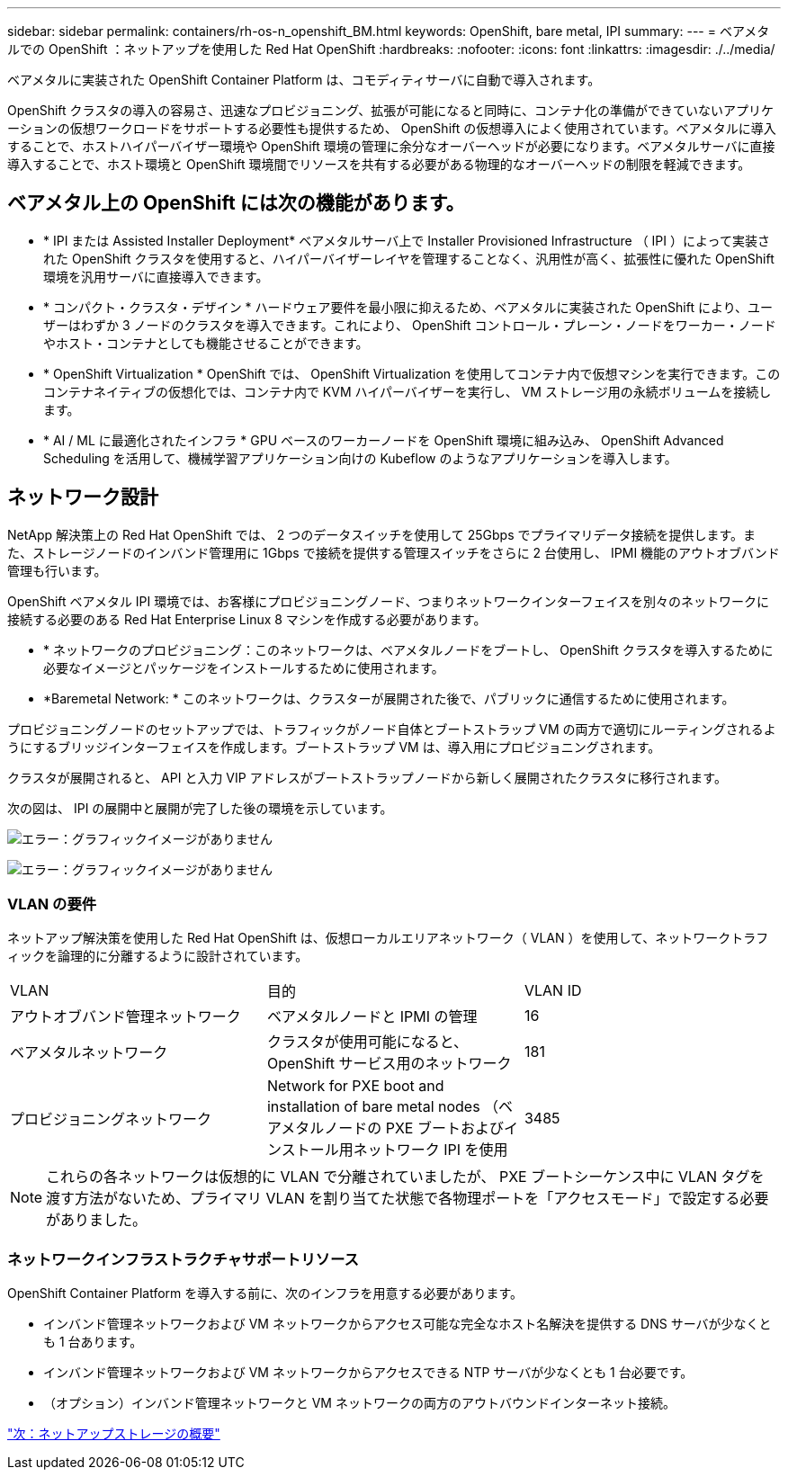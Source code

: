 ---
sidebar: sidebar 
permalink: containers/rh-os-n_openshift_BM.html 
keywords: OpenShift, bare metal, IPI 
summary:  
---
= ベアメタルでの OpenShift ：ネットアップを使用した Red Hat OpenShift
:hardbreaks:
:nofooter: 
:icons: font
:linkattrs: 
:imagesdir: ./../media/


ベアメタルに実装された OpenShift Container Platform は、コモディティサーバに自動で導入されます。

OpenShift クラスタの導入の容易さ、迅速なプロビジョニング、拡張が可能になると同時に、コンテナ化の準備ができていないアプリケーションの仮想ワークロードをサポートする必要性も提供するため、 OpenShift の仮想導入によく使用されています。ベアメタルに導入することで、ホストハイパーバイザー環境や OpenShift 環境の管理に余分なオーバーヘッドが必要になります。ベアメタルサーバに直接導入することで、ホスト環境と OpenShift 環境間でリソースを共有する必要がある物理的なオーバーヘッドの制限を軽減できます。



== ベアメタル上の OpenShift には次の機能があります。

* * IPI または Assisted Installer Deployment* ベアメタルサーバ上で Installer Provisioned Infrastructure （ IPI ）によって実装された OpenShift クラスタを使用すると、ハイパーバイザーレイヤを管理することなく、汎用性が高く、拡張性に優れた OpenShift 環境を汎用サーバに直接導入できます。
* * コンパクト・クラスタ・デザイン * ハードウェア要件を最小限に抑えるため、ベアメタルに実装された OpenShift により、ユーザーはわずか 3 ノードのクラスタを導入できます。これにより、 OpenShift コントロール・プレーン・ノードをワーカー・ノードやホスト・コンテナとしても機能させることができます。
* * OpenShift Virtualization * OpenShift では、 OpenShift Virtualization を使用してコンテナ内で仮想マシンを実行できます。このコンテナネイティブの仮想化では、コンテナ内で KVM ハイパーバイザーを実行し、 VM ストレージ用の永続ボリュームを接続します。
* * AI / ML に最適化されたインフラ * GPU ベースのワーカーノードを OpenShift 環境に組み込み、 OpenShift Advanced Scheduling を活用して、機械学習アプリケーション向けの Kubeflow のようなアプリケーションを導入します。




== ネットワーク設計

NetApp 解決策上の Red Hat OpenShift では、 2 つのデータスイッチを使用して 25Gbps でプライマリデータ接続を提供します。また、ストレージノードのインバンド管理用に 1Gbps で接続を提供する管理スイッチをさらに 2 台使用し、 IPMI 機能のアウトオブバンド管理も行います。

OpenShift ベアメタル IPI 環境では、お客様にプロビジョニングノード、つまりネットワークインターフェイスを別々のネットワークに接続する必要のある Red Hat Enterprise Linux 8 マシンを作成する必要があります。

* * ネットワークのプロビジョニング：このネットワークは、ベアメタルノードをブートし、 OpenShift クラスタを導入するために必要なイメージとパッケージをインストールするために使用されます。
* *Baremetal Network: * このネットワークは、クラスターが展開された後で、パブリックに通信するために使用されます。


プロビジョニングノードのセットアップでは、トラフィックがノード自体とブートストラップ VM の両方で適切にルーティングされるようにするブリッジインターフェイスを作成します。ブートストラップ VM は、導入用にプロビジョニングされます。

クラスタが展開されると、 API と入力 VIP アドレスがブートストラップノードから新しく展開されたクラスタに移行されます。

次の図は、 IPI の展開中と展開が完了した後の環境を示しています。

image:redhat_openshift_image36.png["エラー：グラフィックイメージがありません"]

image:redhat_openshift_image37.png["エラー：グラフィックイメージがありません"]



=== VLAN の要件

ネットアップ解決策を使用した Red Hat OpenShift は、仮想ローカルエリアネットワーク（ VLAN ）を使用して、ネットワークトラフィックを論理的に分離するように設計されています。

|===


| VLAN | 目的 | VLAN ID 


| アウトオブバンド管理ネットワーク | ベアメタルノードと IPMI の管理 | 16 


| ベアメタルネットワーク | クラスタが使用可能になると、 OpenShift サービス用のネットワーク | 181 


| プロビジョニングネットワーク | Network for PXE boot and installation of bare metal nodes （ベアメタルノードの PXE ブートおよびインストール用ネットワーク IPI を使用 | 3485 
|===

NOTE: これらの各ネットワークは仮想的に VLAN で分離されていましたが、 PXE ブートシーケンス中に VLAN タグを渡す方法がないため、プライマリ VLAN を割り当てた状態で各物理ポートを「アクセスモード」で設定する必要がありました。



=== ネットワークインフラストラクチャサポートリソース

OpenShift Container Platform を導入する前に、次のインフラを用意する必要があります。

* インバンド管理ネットワークおよび VM ネットワークからアクセス可能な完全なホスト名解決を提供する DNS サーバが少なくとも 1 台あります。
* インバンド管理ネットワークおよび VM ネットワークからアクセスできる NTP サーバが少なくとも 1 台必要です。
* （オプション）インバンド管理ネットワークと VM ネットワークの両方のアウトバウンドインターネット接続。


link:rh-os-n_overview_netapp.html["次：ネットアップストレージの概要"]
